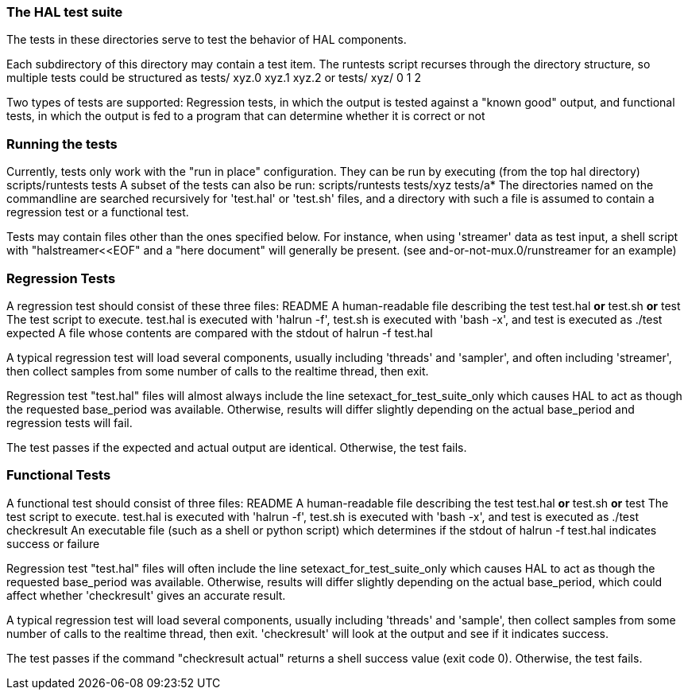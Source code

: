 The HAL test suite
~~~~~~~~~~~~~~~~~~~
The tests in these directories serve to test the behavior of HAL components.

Each subdirectory of this directory may contain a test item.  The runtests
script recurses through the directory structure, so multiple tests could
be structured as
	tests/
		xyz.0
		xyz.1
		xyz.2
or
	tests/
		xyz/
			0
			1
			2


Two types of tests are supported: Regression tests, in which the output is
tested against a "known good" output, and functional tests, in which the
output is fed to a program that can determine whether it is correct or not


Running the tests
~~~~~~~~~~~~~~~~~
Currently, tests only work with the "run in place" configuration.  They
can be run by executing (from the top hal directory)
	scripts/runtests tests
A subset of the tests can also be run:
	scripts/runtests tests/xyz tests/a*
The directories named on the commandline are searched recursively for
'test.hal' or 'test.sh' files, and a directory with such a file is
assumed to contain a regression test or a functional test.

Tests may contain files other than the ones specified below.  For instance,
when using 'streamer' data as test input, a shell script with
"halstreamer<<EOF" and a "here document" will generally be present.
(see and-or-not-mux.0/runstreamer for an example)

Regression Tests
~~~~~~~~~~~~~~~~
A regression test should consist of these three files:
	README
		A human-readable file describing the test
	test.hal *or* test.sh *or* test
		The test script to execute.  test.hal is executed with
		'halrun -f', test.sh is executed with 'bash -x', and
		test is executed as ./test
	expected
		A file whose contents are compared with the stdout of
			halrun -f test.hal

A typical regression test will load several components, usually including
'threads' and 'sampler', and often including 'streamer', then collect samples
from some number of calls to the realtime thread, then exit.

Regression test "test.hal" files will almost always include the line
	setexact_for_test_suite_only
which causes HAL to act as though the requested base_period was available.
Otherwise, results will differ slightly depending on the actual base_period
and regression tests will fail.

The test passes if the expected and actual output are identical.
Otherwise, the test fails.


Functional Tests
~~~~~~~~~~~~~~~~
A functional test should consist of three files:
	README
		A human-readable file describing the test
	test.hal *or* test.sh *or* test
		The test script to execute.  test.hal is executed with
		'halrun -f', test.sh is executed with 'bash -x', and
		test is executed as ./test
	checkresult
		An executable file (such as a shell or python script)
		which determines if the stdout of
			halrun -f test.hal
		indicates success or failure

Regression test "test.hal" files will often include the line
	setexact_for_test_suite_only
which causes HAL to act as though the requested base_period was available.
Otherwise, results will differ slightly depending on the actual base_period,
which could affect whether 'checkresult' gives an accurate result.

A typical regression test will load several components, usually including
'threads' and 'sample', then collect samples from some number of calls
to the realtime thread, then exit.  'checkresult' will look at the output
and see if it indicates success.

The test passes if the command "checkresult actual" returns a shell
success value (exit code 0).  Otherwise, the test fails.
